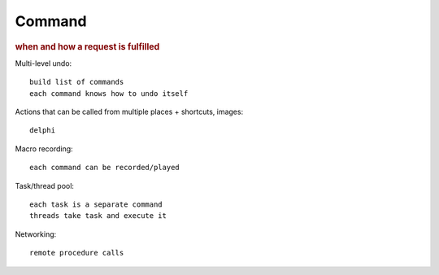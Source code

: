 
Command
-------
.. rubric:: when and how a request is fulfilled

Multi-level undo::

    build list of commands
    each command knows how to undo itself

Actions that can be called from multiple places + shortcuts, images::

    delphi

Macro recording::

    each command can be recorded/played

Task/thread pool::

    each task is a separate command
    threads take task and execute it

Networking::

    remote procedure calls


